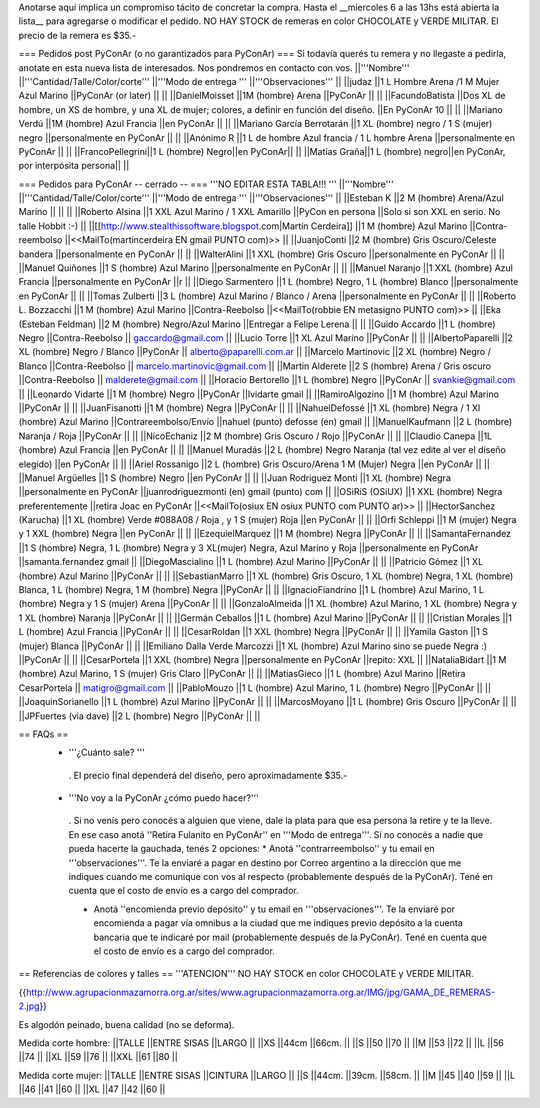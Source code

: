 Anotarse aquí implica un compromiso tácito de concretar la compra. Hasta el __miercoles 6 a las 13hs está abierta la lista__ para agregarse o modificar el pedido.  NO HAY STOCK de remeras en color CHOCOLATE y VERDE MILITAR. El precio de la remera es $35.-

=== Pedidos post PyConAr (o no garantizados para PyConAr) ===
Si todavía querés tu remera y no llegaste a pedirla, anotate en esta nueva lista de interesados. Nos pondremos en contacto con vos.
||'''Nombre''' ||'''Cantidad/Talle/Color/corte''' ||'''Modo de entrega ''' ||'''Observaciones''' ||
||judaz ||1 L Hombre Arena /1 M Mujer Azul Marino ||PyConAr (or later) || ||
||DanielMoisset ||1M (hombre) Arena ||PyConAr || ||
||FacundoBatista ||Dos XL de hombre, un XS de hombre, y una XL de mujer; colores, a definir en función del diseño. ||En PyConAr 10 || ||
||Mariano Verdú ||1M (hombre) Azul Francia ||en PyConAr || ||
||Mariano García Berrotarán ||1 XL (hombre) negro / 1 S (mujer) negro ||personalmente en PyConAr || ||
||Anónimo R ||1 L de hombre Azul francia / 1 L hombre Arena ||personalmente en PyConAr || ||
||FrancoPellegrini||1 L (hombre) Negro||en PyConAr|| ||
||Matías Graña||1 L (hombre) negro||en PyConAr, por interpósita persona|| ||



=== Pedidos para PyConAr -- cerrado -- ===
'''NO EDITAR ESTA TABLA!!! '''
||'''Nombre''' ||'''Cantidad/Talle/Color/corte''' ||'''Modo de entrega ''' ||'''Observaciones''' ||
||Esteban K ||2 M (hombre) Arena/Azul Marino || || ||
||Roberto Alsina ||1 XXL Azul Marino / 1 XXL Amarillo ||PyCon en persona ||Solo si son XXL en serio. No talle Hobbit :-) ||
||[[http://www.stealthissoftware.blogspot.com|Martín Cerdeira]] ||1  M (hombre) Azul Marino ||Contra-reembolso ||<<MailTo(martincerdeira EN gmail PUNTO com)>> ||
||JuanjoConti ||2  M (hombre) Gris Oscuro/Celeste bandera ||personalmente en PyConAr || ||
||WalterAlini ||1 XXL (hombre) Gris Oscuro ||personalmente en PyConAr || ||
||Manuel Quiñones ||1 S (hombre) Azul Marino ||personalmente en PyConAr || ||
||Manuel Naranjo ||1 XXL (hombre) Azul Francia ||personalmente en PyConAr ||r ||
||Diego Sarmentero ||1 L (hombre) Negro, 1 L (hombre) Blanco ||personalmente en PyConAr || ||
||Tomas Zulberti ||3 L (hombre) Azul Marino / Blanco / Arena ||personalmente en PyConAr || ||
||Roberto L. Bozzacchi ||1 M (hombre) Azul Marino ||Contra-Reebolso ||<<MailTo(robbie EN metasigno PUNTO com)>> ||
||Eka (Esteban Feldman) ||2 M (hombre) Negro/Azul Marino ||Entregar a Felipe Lerena || ||
||Guido Accardo ||1 L (hombre) Negro ||Contra-Reebolso || gaccardo@gmail.com ||
||Lucio Torre ||1 XL Azul Marino ||PyConAr || ||
||AlbertoPaparelli ||2 XL (hombre) Negro / Blanco ||PyConAr || alberto@paparelli.com.ar ||
||Marcelo Martinovic ||2 XL (hombre) Negro / Blanco ||Contra-Reebolso || marcelo.martinovic@gmail.com ||
||Martin Alderete ||2 S (hombre) Arena / Gris oscuro ||Contra-Reebolso || malderete@gmail.com ||
||Horacio Bertorello ||1 L (hombre) Negro ||PyConAr || svankie@gmail.com ||
||Leonardo Vidarte ||1 M (hombre) Negro ||PyConAr ||lvidarte gmail ||
||RamiroAlgozino ||1 M (hombre) Azul Marino ||PyConAr || ||
||JuanFisanotti ||1 M (hombre) Negra ||PyConAr || ||
||NahuelDefossé ||1 XL (hombre) Negra / 1 Xl (hombre) Azul Marino ||Contrareembolso/Envío ||nahuel (punto) defosse (en) gmail ||
||ManuelKaufmann ||2 L (hombre) Naranja / Roja ||PyConAr || ||
||NicoEchaniz ||2 M (hombre) Gris Oscuro / Rojo ||PyConAr || ||
||Claudio Canepa ||1L (hombre) Azul Francia ||en PyConAr || ||
||Manuel Muradás ||2 L (hombre) Negro Naranja (tal vez edite al ver el diseño elegido) ||en PyConAr || ||
||Ariel Rossanigo ||2 L (hombre) Gris Oscuro/Arena 1 M (Mujer) Negra ||en PyConAr || ||
||Manuel Argüelles ||1 S (hombre) Negro ||en PyConAr || ||
||Juan Rodriguez Monti ||1 XL (hombre) Negra ||personalmente en PyConAr ||juanrodriguezmonti (en) gmail (punto) com ||
||OSiRiS (OSiUX) ||1 XXL (hombre) Negra preferentemente ||retira Joac en PyConAr ||<<MailTo(osiux EN osiux PUNTO com PUNTO ar)>> ||
||HectorSanchez (Karucha) ||1 XL (hombre) Verde #088A08 / Roja , y 1 S (mujer) Roja ||en PyConAr || ||
||Orfi Schleppi ||1 M (mujer) Negra y 1 XXL (hombre) Negra ||en PyConAr || ||
||EzequielMarquez ||1 M (hombre) Negra ||PyConAr || ||
||SamantaFernandez ||1 S (hombre) Negra, 1 L (hombre) Negra y 3 XL(mujer) Negra, Azul Marino y Roja ||personalmente en PyConAr ||samanta.fernandez  gmail ||
||DiegoMascialino ||1 L (hombre) Azul Marino ||PyConAr || ||
||Patricio Gómez ||1 XL (hombre) Azul Marino ||PyConAr || ||
||SebastianMarro ||1 XL (hombre) Gris Oscuro, 1 XL (hombre) Negra, 1 XL (hombre) Blanca, 1 L (hombre) Negra, 1 M (hombre) Negra ||PyConAr || ||
||IgnacioFiandrino ||1 L (hombre) Azul Marino, 1 L (hombre) Negra y 1 S (mujer) Arena ||PyConAr || ||
||GonzaloAlmeida ||1 XL (hombre) Azul Marino, 1 XL (hombre) Negra y 1 XL (hombre) Naranja ||PyConAr || ||
||Germán Ceballos ||1 L (hombre) Azul Marino ||PyConAr || ||
||Cristian Morales ||1 L (hombre) Azul Francia ||PyConAr || ||
||CesarRoldan ||1 XXL (hombre) Negra ||PyConAr || ||
||Yamila Gaston ||1 S (mujer) Blanca ||PyConAr || ||
||Emiliano Dalla Verde Marcozzi ||1 XL (hombre) Azul Marino sino se puede Negra :) ||PyConAr || ||
||CesarPortela ||1 XXL (hombre) Negra ||personalmente en PyConAr ||repito: XXL ||
||NataliaBidart ||1 M (hombre) Azul Marino, 1 S (mujer) Gris Claro ||PyConAr || ||
||MatiasGieco ||1 L (hombre) Azul Marino ||Retira CesarPortela || matigro@gmail.com ||
||PabloMouzo ||1 L (hombre) Azul Marino, 1 L (hombre) Negro ||PyConAr || ||
||JoaquinSorianello ||1 L (hombre) Azul Marino ||PyConAr || ||
||MarcosMoyano ||1 L (hombre) Gris Oscuro ||PyConAr || ||
||JPFuertes (via dave) ||2 L (hombre) Negro ||PyConAr || ||




== FAQs ==
 * '''¿Cuánto sale? '''
  . El precio final dependerá del diseño, pero aproximadamente $35.-

 * '''No voy a la PyConAr ¿cómo puedo hacer?'''
  . Si no venís pero conocés a alguien que viene, dale la plata para que esa persona la retire y te la lleve. En ese caso anotá ''Retira Fulanito en PyConAr'' en '''Modo   de entrega'''.  Si no conocés a nadie que pueda hacerte la gauchada, tenés 2 opciones:
  * Anotá ''contrarreembolso'' y tu email en '''observaciones'''. Te la enviaré a pagar en destino por Correo argentino a la dirección que me indiques cuando me comunique con vos al respecto (probablemente después de la PyConAr). Tené en cuenta que el costo de envío es a cargo del comprador.

  * Anotá ''encomienda previo depósito'' y tu email en '''observaciones'''. Te la enviaré por encomienda a pagar vía omnibus a la ciudad que me indiques previo depósito a la cuenta bancaria que te indicaré por mail (probablemente después de la PyConAr).  Tené en cuenta que el costo de envío es a cargo del comprador.

== Referencias de colores y talles ==
'''ATENCION''' NO HAY STOCK en color CHOCOLATE y VERDE MILITAR.

{{http://www.agrupacionmazamorra.org.ar/sites/www.agrupacionmazamorra.org.ar/IMG/jpg/GAMA_DE_REMERAS-2.jpg}}

Es algodón peinado, buena calidad (no se deforma).

Medida corte hombre:
||TALLE ||ENTRE SISAS ||LARGO ||
||XS ||44cm ||66cm. ||
||S ||50 ||70 ||
||M ||53 ||72 ||
||L ||56 ||74 ||
||XL ||59 ||76 ||
||XXL ||61 ||80 ||




Medida corte mujer:
||TALLE ||ENTRE SISAS ||CINTURA ||LARGO ||
||S ||44cm. ||39cm. ||58cm. ||
||M ||45 ||40 ||59 ||
||L ||46 ||41 ||60 ||
||XL ||47 ||42 ||60 ||
